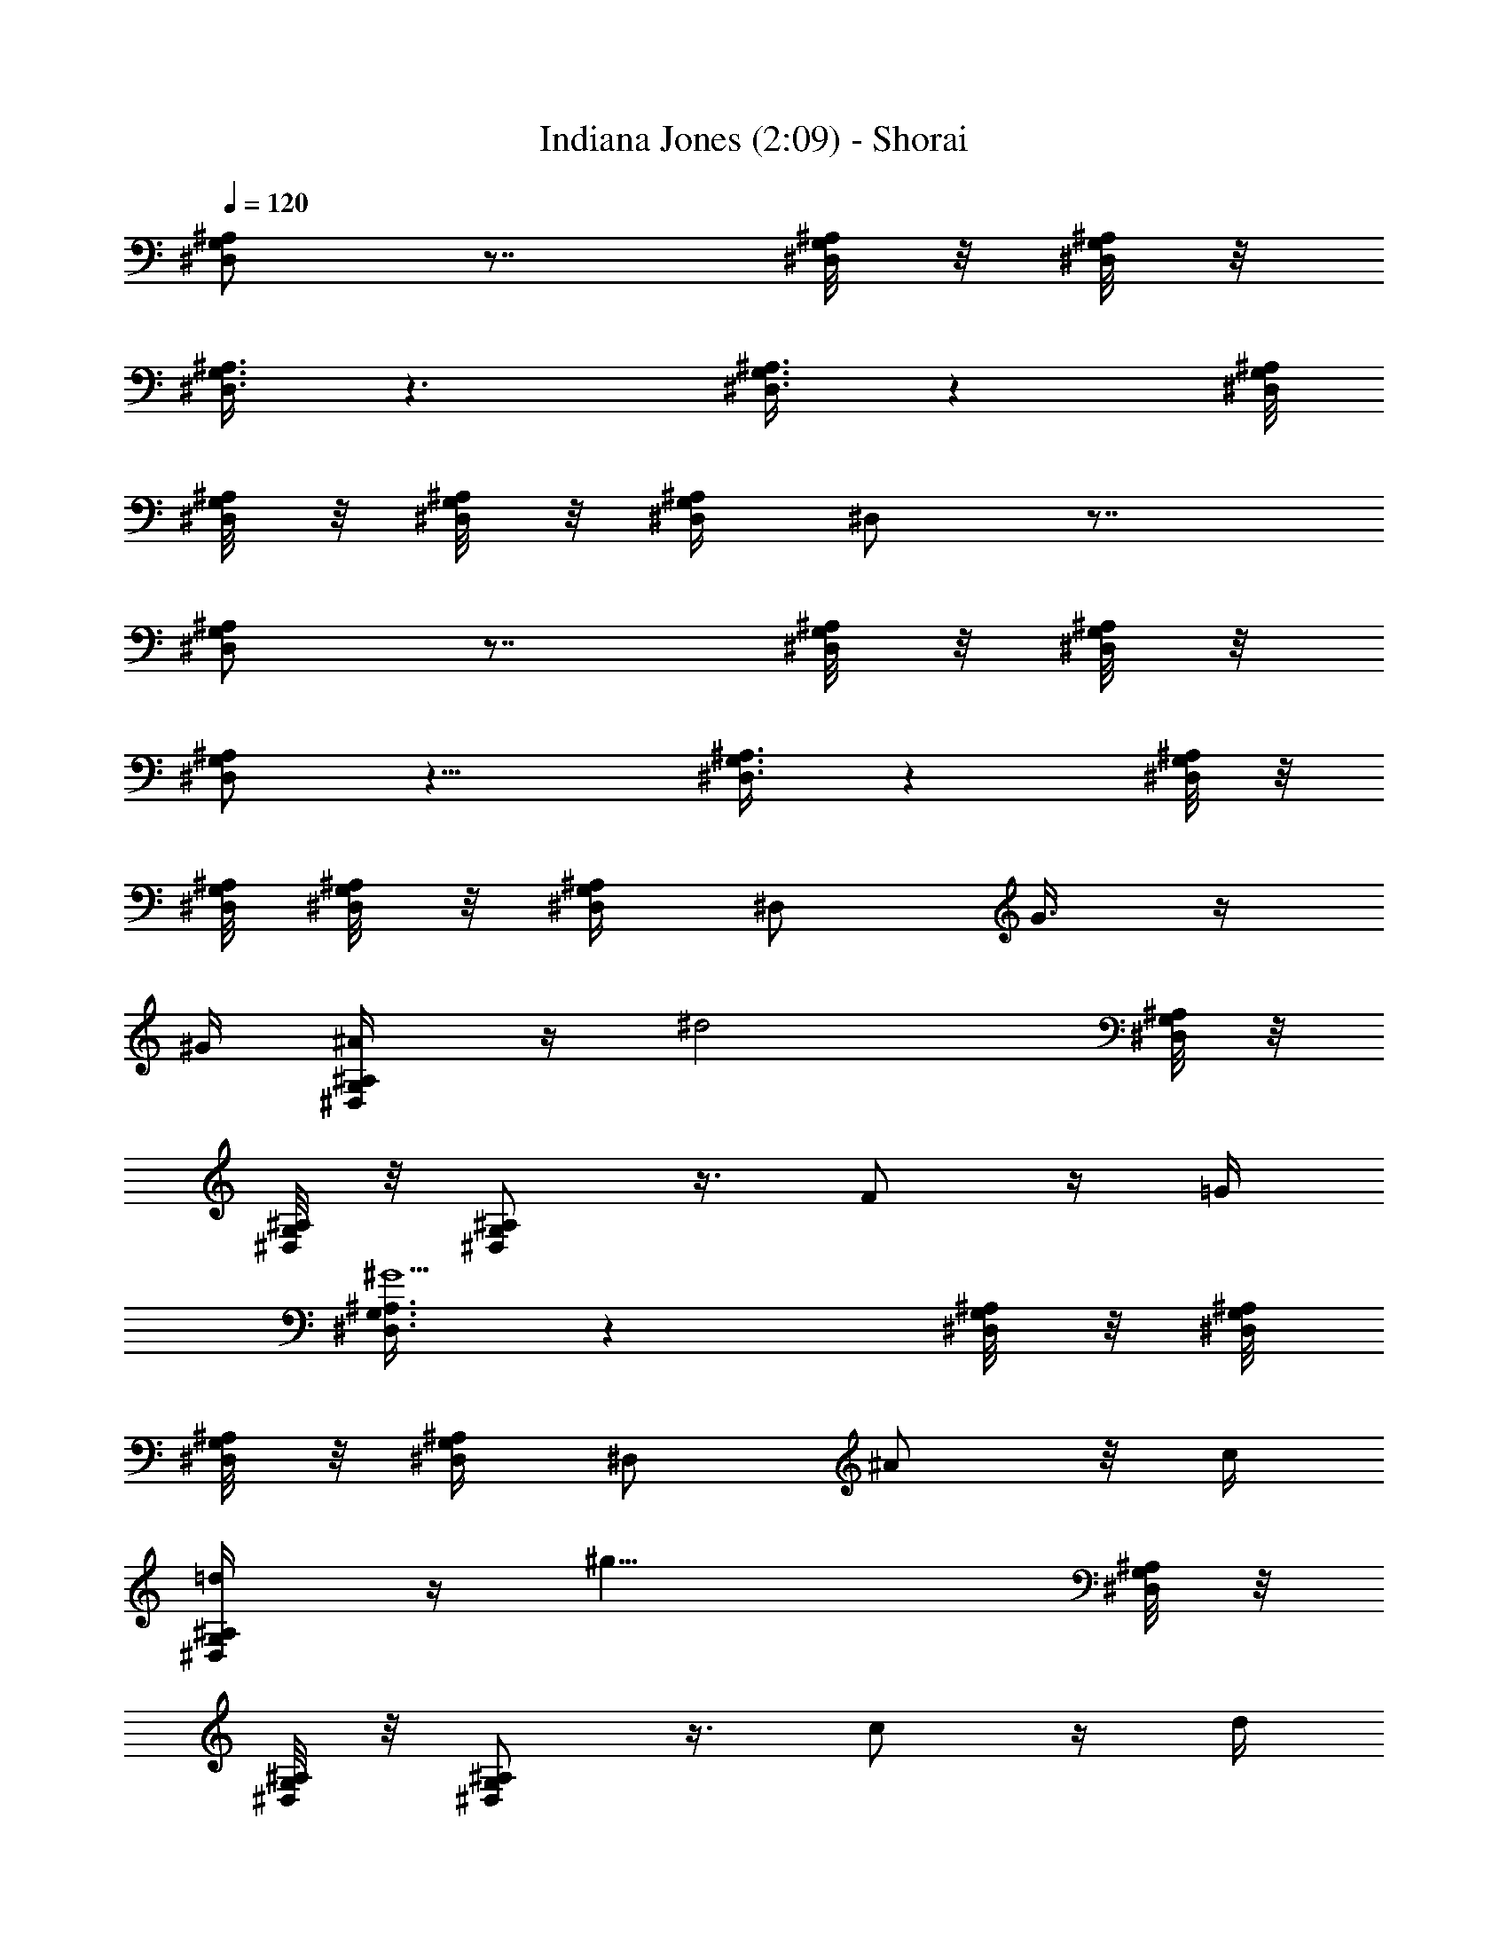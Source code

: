 X:1
T:Indiana Jones (2:09) - Shorai
Z:Shorai
L:1/4
Q:120
K:C
[^A,/2G,/2^D,/2] z7/8 [^A,/8G,/8^D,/8] z/8 [^A,/8G,/8^D,/8] z/8
[^A,3/8G,3/8^D,3/8] z3/2 [^A,3/8G,3/8^D,3/8] z [^A,/8G,/8^D,/8]
[^A,/8G,/8^D,/8] z/8 [^A,/8G,/8^D,/8] z/8 [^A,/4G,/4^D,/4] ^D,/2 z7/8
[^A,/2G,/2^D,/2] z7/8 [^A,/8G,/8^D,/8] z/8 [^A,/8G,/8^D,/8] z/8
[^A,/2G,/2^D,/2] z11/8 [^A,3/8G,3/8^D,3/8] z [^A,/8G,/8^D,/8] z/8
[^A,/8G,/8^D,/8] [^A,/8G,/8^D,/8] z/8 [^A,/4G,/4^D,/4] ^D,/2 G3/8 z/4
^G/4 [^A,/2G,/2^D,/2^A/4] z/4 [^d2z7/8] [^A,/8G,/8^D,/8] z/8
[^A,/8G,/8^D,/8] z/8 [^A,/2G,/2^D,/2] z3/8 F/2 z/4 =G/4
[^A,3/8G,3/8^D,3/8^G5/2] z [^A,/8G,/8^D,/8] z/8 [^A,/8G,/8^D,/8]
[^A,/8G,/8^D,/8] z/8 [^A,/4G,/4^D,/4] ^D,/2 ^A/2 z/8 c/4
[^A,/2G,/2^D,/2=d/4] z/4 [^g17/8z7/8] [^A,/8G,/8^D,/8] z/8
[^A,/8G,/8^D,/8] z/8 [^A,/2G,/2^D,/2] z3/8 c/2 z/4 d/4
[^A,3/8G,3/8^D,3/8^d7/8] z/2 [fz/2] [^A,/8G,/8^D,/8] z/8
[^A,/8G,/8^D,/8] z/8 [^A,/8G,/8^D,/8=g3/8] [^A,/4G,/4^D,/4] ^A,/2
=G/2 z/8 ^G/4 [^A,/2G,/2^D,/2^A/4] z/4 [^d17/8z7/8] [^A,/8G,/8^D,/8]
z/8 [^A,/8G,/8^D,/8] z/8 [^A,/2G,/2^D,/2] z3/8 f/2 z/4 g/4
[B,/2^G,/2E,/2^g5/2] z7/8 [B,/8^G,/8E,/8] z/8 [B,/8^G,/8E,/8] z/8
[B,/8^G,/8E,/8] [B,/4^G,/4E,/4] B,/2 [^A,/2^A/2] z/4 [^A,/8^A/8]
[=G^D=g^d^A^G] [F3/8^A,3/8F,3/8f3/8] z/4 [^A,/4^A/4] [=G^Dg^d^A^G]
[F3/8^A,3/8F,3/8f3/8] z/4 [^A,/4^A/4] [=G7/8^D7/8g7/8^d7/8^A7/8^G7/8]
[F/2^A,/2F,/2f/2] z/4 [^A,/4^A/4] [=G3/8^D3/8g3/8^d3/8^A3/8^G3/8]
[F/2^A,/2F,/2f/4] z/4 =G/2 z/4 ^G/8 [^A,/2=G,/2^D,/2^A/2=G/2^D/2]
[^d17/8z] [^A,/8G,/8^D,/8^A/8G/8^D/8] [^A,/8G,/8^D,/8^A/8G/8^D/8] z/8
[^A,/2G,/2^D,/2^A/2G/2^D/2] z/2 F3/8 z/4 G/4
[^A,/2G,/2^D,/2^G5/2^A/2=G/2] z7/8 [^A,/8G,/8^D,/8^A/8G/8^D/8] z/8
[^A,/8G,/8^D,/8^A/8G/8^D/8] z/8 [^A,/8G,/8^D,/8^A/8G/8^D/8] z/8
[^A,/8G,/8^D,/8^A/8G/8^D/8] ^D,/2 ^A/2 z/4 c/4
[^A,3/8G,3/8^D,3/8=d/8^A3/8G3/8] z/4 [^g17/8z]
[^A,/8G,/8^D,/8^A/8G/8^D/8] [^A,/8G,/8^D,/8^A/8G/8^D/8] z/8
[^A,/2G,/2^D,/2^A/2G/2^D/2] z/2 c3/8 z/4 d/4
[^A,/2G,/2^D,/2^d7/8^A/2G/2] z3/8 [fz/2] [^A,/8G,/8^D,/8^A/8G/8^D/8]
z/8 [^A,/8G,/8^D,/8^A/8G/8^D/8] z/8 [^A,/8G,/8^D,/8=g/2^A/8G/8] z/8
[^A,/4G,/4^D,/4^A/4G/4^D/4] ^A,3/8 G/2 z/4 ^G/4
[^A,3/8G,3/8^D,3/8^A3/8=G3/8^D3/8] [^d17/8z]
[^A,/8G,/8^D,/8^A/8G/8^D/8] z/8 [^A,/8G,/8^D,/8^A/8G/8^D/8]
[^A,/2G,/2^D,/2^A/2G/2^D/2] z/2 f3/8 z/4 g/4
[B,/2^G,/2E,/2^g5/2B/2^G/2] z7/8 [B,/8^G,/8E,/8B/8^G/8E/8] z/8
[B,/8^G,/8E,/8B/8^G/8E/8] z/8 [B,/8^G,/8E,/8B/8^G/8E/8] z/8
[B,/4^G,/4E,/4B/4^G/4E/4] B,3/8 [^A,/2^A/2] z/4 [^A,/4^A/4]
[=G7/8=g7/8^d7/8^A7/8^G7/8] [F/2^A,/2F,/2f/2] z/4 [^A,/8^A/8]
[=Gg^d^A^G] [F/2^A,/2F,/2f/2] z/8 [^A,/4^A/4] [=Gg^d^A^G]
[F3/8^A,3/8F,3/8f3/8] z/4 [^A,/4^A/4] [=G/2g/2^d/2^A/2^G/2]
[F3/8^A,3/8F,3/8f/4] z/8 [=G,/2=G/2^D/2] z/4 [^A,/4^A/4G/4]
[^D,3/8^G,5/2^G5/2F5/2^C5/2] z/2 ^D,3/8 z5/8 ^D,/4 z5/8
[^D,3/8F,/2F/2^C/2] z/4 [^G,/4^G/4F/4] [^D,3/8=G,/8=G/8^D/8] z/4
[^A,/8^A/8G/8] z/8 [G15/8g15/8^d15/8z3/8] ^D,/4 z5/8 ^D,3/8 z/2
[^D,3/8G,/2G/2^D/2] z3/8 [^A,/4^A/4G/4] [^D,3/8^G,5/2^G5/2F5/2^C5/2]
z/2 ^D,3/8 z5/8 ^D,/4 z5/8 [^D,3/8F,/2F/2^C/2] z3/8 [^G,/8^G/8F/8]
[^D,3/8=G,/8=G/8^D/8] z/4 [^A,/8^A/8G/8] z/8 [G15/8g15/8^d15/8z3/8]
^D,3/8 z/2 ^D,3/8 z5/8 [^D,/4F3/8f3/8=d3/8] z3/8 [G/4g/4^d/4]
[^D,3/8^G5/2^g5/2f5/2^c5/2] z/2 ^D,3/8 z5/8 ^D,/4 z5/8
[^D,3/8F/2f/2^c/2] z3/8 [^G/8^g/8f/8] [^D,3/8^F/8^f/8^d/8B/8] z/4
[=F/8=f/8^c/8B/8] z/4 [^D7/4^d7/4B7/4z/4] ^D,3/8 z/2 ^D,3/8 z5/8
[^D,/4^D3/8^d3/8B3/8] z3/8 [^F/4^f/4^d/4] [^D,3/8=F/4=f/4=d/4^A/4]
z/4 [^A,/4^A/4] [=A,/8=A/8] [^D,3/8^A,/4^A/4] z/4 [F/4f/4d/4^A/4] z/4
[^D,3/8^A,/4^A/4] [=A,/8=A/8] [^A,/4^A/4] z/4 [^D,3/8F/4f/4d/4^A/4]
z/4 [^D/4^d/4] [=D/4=d/4] [^D,/4^D5/2^d5/2=c5/2^G5/2] z5/8 ^D,3/8 z/2
^D,3/8 z5/8 [G,3/8^D,3/8=G3/8^D3/8] z/4 [^A,/4G,/4^A/4G/4]
[^G,5/2F,5/2^G5/2F5/2^C5/2] z/4 [F,/2^C,/2F/2^C/2] z/4
[^G,/4F,/4^G/4F/4] [=G,/8^D,/8=G/8^D/8] z/8 [^A,/8G,/8^A/8G/8] z/4
[G7/4^D7/4=g7/4^d7/4] z3/8 [G,3/8^D,3/8G3/8^D3/8] z/4
[^A,/4G,/4^A/4G/4] [F,5/2^G,5/2^C,5/2^G5/2F5/2^C5/2] z/4
[F,/2^C,/2F/2^C/2] z/4 [F,/4^G,/4^C,/4^G/4F/4] [^F,/8B,/8^F/8^D/8]
z/8 [=F,/8B,/8=F/8^C/8] z/4 [^D,7/4B,7/4^D7/4] z3/8
[=G,/2^D,/2=G/2^D/2] z/8 [^A,/4G,/4^A/4G/4]
[F,21/8^G,21/8^C,21/8^G21/8F21/8^C21/8] z/8 [F,/2^C,/2F/2^C/2] z/4
[^G,/4F,/4^G/4F/4] [=G,/8^D,/8=G/8^D/8] z/8 [^A,/8G,/8^A/8G/8] z/4
[G15/8^D15/8g15/8^d7/4] z3/8 [F/2=D/2f/2=d/2] z/8 [G/4^D/4g/4^d/4]
[^G/4F/4^C/4^g/4f/4^c/4] z/4 [^C/4^c/4] [=C/4=c/4] [^C/4^c/4] z/8
[^G/4F/4^C/4^g/4f/4^c/4] z/4 [^C/4^c/4] [=C/4=c/4] [^C/4^c/4] z/8
[^G/4F/4^C/4^g/4f/4^c/4] z/4 [^F/4^f/4] [=F/4=f/4]
[^F23/8^D23/8B,23/8^f23/8^d23/8B23/8] z3/8 [^D/4^d/4] [^D/8^d/8]
[^G/4=F/4^C/4^g/4=f/4^c/4] z/4 [^C/4^c/4] [=C/4=c/4] [^C/4^c/4] z/8
[^G/4F/4^C/4^g/4f/4^c/4] z/4 [^C/4^c/4] [=C/4=c/4] [^C/4^c/4] z/4
[^G/8F/8^C/8^g/8f/8^c/8] z/4 [^F/4^f/4] [=F/4=f/4]
[^F23/8^D23/8B,23/8^f23/8^d23/8B23/8] z3/8 [^D/4^d/4] [^D/8^d/8]
[^G/4=F/4^C/4^g/4=f/4^c/4] z/4 [^C/4^c/4] [=C/4=c/4] [^C/4^c/4] z/4
[^G/8F/8^C/8^g/8f/8^c/8] z/4 [^C/4^c/4] [=C/4=c/4] [^C/4^c/4] z/4
[^G/8F/8^C/8^g/8f/8^c/8] z/4 [^F/4^f/4] [=F/4=f/4]
[^F/4^D/4B,/4^f/4^d/4B/4] z/4 [B,/4B/4] [^A,/8^A/8] [B,/4B/4] z/4
[^F/4^D/4B,/4^f/4^d/4B/4] z/4 [B,/4B/4] [^A,/8^A/8] [B,/4B/4] z/4
[^F/4^D/4B,/4^f/4^d/4B/4] z/4 [^F/4^f/4^d/4B/4] [^G/4^g/4=f/4B/4]
[^A6=G6^D6^a6=g6^d6] z3/8 [G/2G,/2] z/4 [^G/4^G,/4]
[^A,3/8=G,3/8^D,3/8^A/8=G/8] z/4 [^d17/8^A17/8G17/8^D17/8z/2]
[^A,/2G,/2^D,/2] z3/8 [^A,3/8G,3/8^D,3/8] z/8 [^A,/8G,/8^D,/8] z/8
[^A,/8G,/8^D,/8] z/8 [^A,/8G,/8^D,/8=F3/8^G,3/8F,3/8] z/8
[^A,/4=G,/4^D,/4] z/8 [G/4^A,/4G,/4] [^A,/2G,/2^D,/2^G5/2^D5/2=C5/2]
z/2 [^A,3/8G,3/8^D,3/8] z/2 [^A,3/8G,3/8^D,3/8] z/8 [^A,/8G,/8^D,/8]
[^A,/8G,/8^D,/8] z/8 [^A,/4G,/8^D,/8^A/2=D/2] z/8 [^A,3/8G,3/8^D,3/8]
z/8 [=c/4^D/4C/4] [^A,3/8G,3/8^D,3/8=d/4F/4=D/4] z/8
[^g19/8^d19/8c19/8^G17/8z/2] [^A,/2G,/2^D,/2] z3/8
[^A,3/8G,3/8^D,3/8] z/8 [^A,/8G,/8^D,/8] z/8 [^A,/8G,/8^D,/8] z/8
[^A,/8G,/8^D,/8c/2^D/2C/2] z/8 [^A,/4G,/4^D,/4] z/8 [=d/4F/4=D/4]
[^A,/2G,^D,/2^d=G^D] z/2 [^A,7/8G,3/8^D,3/8f7/8^A7/8F7/8] z/2
[^A,3/8G,3/8^D,3/8=g/2^d/2G/2] z/8 [^A,/8G,/8^D,/8] z/8
[^A,/8G,/8^D,/8] [^A,/8G,/4^D,/8G/2^D/2] z/8 [^A,3/8G,3/8^D,3/8] z/8
[^G/4F/4^G,/4] [^A,3/8=G,3/8^D,3/8=G/4^A/4] z/8
[^d17/8^A17/8G17/8^D17/8^A,/2G,/2] [^A,G,^D,/2] z/2
[^A,3/8G,3/8^D,/4] z/8 [^A,/4G,/4^D,/8] z/8 [^A,/8G,/8^D,/8] z/8
[^A,/8G,/8^D,/8f/2=d/2^A/2] z/8 [^A,3/8G,3/8^D,3/8] [g/4^d/4^A/4G/4]
[B,/2^G,3/8E,3/8^g21/8e21/8B21/8] z/8 [B,/4^G,/8E,/8] z/8
[B,/4^G,/8E,/8] z/8 [B,/4^G,/8E,/8] z/8 [B,5/8^G,/4E,/4] z3/8
[B,3/4^G,/2E,/2] z3/8 [^A/2^A,/2] z/4 [^A/4^A,/4]
[=g7/8^d7/8^A7/8^G7/8=G7/8] [^A,/2F,/2f/2F/2] z/4 [^A/4^A,/4]
[g7/8^d7/8^A7/8^G7/8=G7/8] [^A,/2F,/2f/2F/2] z/4 [^A/8^A,/8]
[g^d^A^G=G] [^A,3/8F,3/8f3/8F3/8] z/4 [^A/4^A,/4] [^g^d^A^G]
[^A,3/8=g3/8=d3/8^A3/8=G3/8] z/4 [f/4d/4^A/4F/4]
[^g7/8^d7/8^A7/8^D15/8] [=g/2=d/2^A/2] z/4 [f/4d/4^A/4]
[^G,7/8^d33/8^A33/8] =G,/2 z/4 F,/8 [^D,19/8^G,] =G,/2 z11/8 ^G3/8
z/4 =A/4 [B,/2^G,/2E,/2B/4] z/4 [e2z3/8] [B,/2^G,/2E,/2] z/4 =A,/4
[B,/4^G,/4E,/4] z/8 [E17/8B,/8^G,/8E,/8] z/8 [B,/8^G,/8E,/8] z/8
[B,/8^G,/8E,/8^F5/8] z/8 [B,3/8^G,3/8E,3/8] z/8 ^G/4
[B,3/8^G,3/8E,3/8A5/2] z/2 [B,/2^G,/2^F,/2E,/2] z/8 ^G,/4
[B,3/8A,21/8^G,3/8E,3/8] z/8 [B,/8^G,/8E,/8] z/8 [B,/8^G,/8E,/8] z/8
[B,/8^G,/8E,/8B3/8] z/8 [B,/4^G,/4E,/4] z/8 ^c/4 [B,/2^G,/2E,/2^d/4]
z/4 [=a2z3/8] [B,/2^G,/2E,/2] z/4 ^C/4 [^D/4B,/4^G,/4E,/4] z/4
[A11/8B,/8^G,/8E,/8] [B,/8^G,/8E,/8] z/8 [B,/8^G,/8E,/8^c/2E/2] z/8
[B,3/8^G,3/8E,3/8] z/8 [^d/4^F/4] [E7/8B,3/8^G,7/8E,3/8e7/8^G7/8] z/2
[^F7/8B,7/8^G,/2E,/2^f7/8B7/8] z3/8 [^G/2E/2B,3/8^G,3/8E,3/8^g/2] z/8
[B,/8^G,/8E,/8] z/8 [B,/8^G,/8E,/8] z/8 [B,/8^G,/8E,/8^G3/8E3/8] z/8
[B,/4^G,/4E,/4] z/8 [A/4^F/4] [B,/2^G,/2E,/2B/4^G/4] z/4 [e2B2^G2z/2]
[B,3/8^G,3/8E,3/8] z/4 A,/4 [B,/4^G,/4E,/4] z/4 [E11/8B,/8^G,/8E,/8]
[B,/8^G,/8E,/8] z/8 [B,/8^G,/8E,/8^f/2^d/2B/2] z/8 [B,3/8^G,3/8E,3/8]
z/8 [^g/4e/4B/4] [=C/4A,/4=F,/4a5/2=f5/2=c5/2] z/8 [C/8A,/8F,/8] z/8
[C/8A,/8F,/8] z/8 [C/4A,/8F,/8] z/8 [C/4A,/4F,/4] z/4 C/8
[=F/2C/2A,/2F,/2] z/2 B/2 z/8 B/4 [^geBA^G] [B,3/8^F,3/8^f3/8^F3/8]
z/4 [B/4B,/4] [^g7/8e7/8B7/8A7/8^G7/8] [B,/2^F,/2^f/2^F/2] z/4
[B/4B,/4] [^g7/8e7/8B7/8A7/8^G7/8] [B,/2^F,/2^f/2^F/2] z/4 [B/4B,/4]
[a7/8e7/8B7/8A7/8] [B,/2^g/2^d/2B/2^G/2] z/8 [^f/4^d/4B/4^F/4] [aeBE]
[^g3/8^d3/8B3/8] z/4 [^f/4^d/4B/4] [A,7/8e33/8B33/8] ^G,/2 z/4 ^F,/4
[E,9/4A,7/8] ^G,/2 z11/8 [E,/4E/4] [E,/4E/4] [E,/4E/4] z/8
[A,19/8^F,19/8A=D19/8^F19/8z/2] ^c/2 [A11/8z3/8] e/2 ^c/2 ^g/2
[A,/8^F,/8A/8D/8^F/8^C/8] z/4 [A,/4A/4^c/2] [^A,/4^A/4]
[B,9/4^G,9/4B19/8^G19/8E19/8z/2] ^g3/8 e/2 b/2 ^g3/8 b/2 [E,/4E/4]
[E,/4E/4] [E,/4E/4] z/8 [=A,23/8^F,23/8=AD23/8^F23/8z/2] ^c/2
[A15/8z/2] e3/8 ^c/2 ^g/2 e3/8 [A,/4A/4^c/2] [^A,/4^A/4]
[B,9/4^G,9/4B9/4^G9/4E9/4z/2] ^g3/8 e/2 b/2 ^g3/8 b/2 e/4 e/4 e/4 z/4
[=C9/4=G,9/4E,9/4=g3/8e7/8=c11/8] [g11/8z/2] [e11/8z/2] [c7/8z3/8]
g/2 e/2 [e3/8c'3/8] [g/2z/4] e/4 [D13/8=A,13/8^F,13/8a13/8^f/2=d7/8]
[^f7/8z3/8] [d3/4z/2] ^f/2 [A,13/8^F,13/8=D,13/8^f7/8d/2^c13/8]
[d9/8z3/8] [^f3/4z/2] a/2 [B,29/8^G,29/8E,29/8b7/8^g11/8e7/4]
[b15/8z/4] a/4 [^g7/8z/4] ^f/8 [e15/8z/4] ^f/4 [^g11/8z/4] a/4
[b/4z/8] a/8 [b5/8z/8] d/8 c'/4 d/8 e/2 z/2 [E,/8E/8] [E,/4E/4]
[E,/4E/4] [E,/4E/4] [E,/2E/2] 